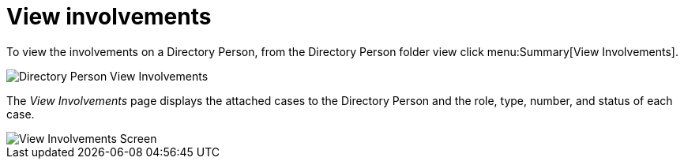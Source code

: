 // vim: tw=0 ai et ts=2 sw=2
= View involvements

To view the involvements on a Directory Person, from the Directory Person folder view click menu:Summary[View Involvements].

image::directory_person/updateDirectoryPerson.png[Directory Person View Involvements]

The _View Involvements_ page displays the attached cases to the Directory Person and the role, type, number, and status of each case.

image::directory_person/involvements.png[View Involvements Screen]
